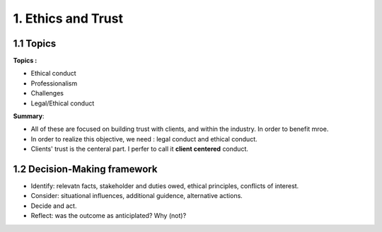 1. Ethics and Trust
==========================

1.1 Topics
---------------------------

**Topics :**

* Ethical conduct
* Professionalism
* Challenges
* Legal/Ethical conduct

**Summary**:

* All of these are focused on building trust with clients, and within the industry. In order to benefit mroe.
* In order to realize this objective, we need : legal conduct and ethical conduct.
* Clients' trust is the centeral part. I perfer to call it **client centered** conduct.

1.2 Decision-Making framework
-------------------------------

* Identify: relevatn facts, stakeholder and duties owed, ethical principles, conflicts of interest.
* Consider: situational influences, additional guidence, alternative actions.
* Decide and act.
* Reflect: was the outcome as anticiplated? Why (not)?
